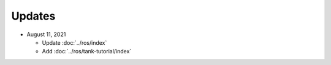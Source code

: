 Updates
=======

* August 11, 2021

  * Update :doc:`../ros/index`
  * Add :doc:`../ros/tank-tutorial/index`
